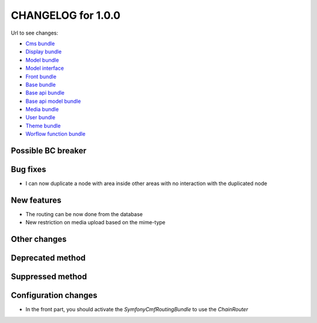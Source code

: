 CHANGELOG for 1.0.0
===================

Url to see changes:

- `Cms bundle`_
- `Display bundle`_
- `Model bundle`_
- `Model interface`_
- `Front bundle`_
- `Base bundle`_
- `Base api bundle`_
- `Base api model bundle`_
- `Media bundle`_
- `User bundle`_
- `Theme bundle`_
- `Worflow function bundle`_

Possible BC breaker
-------------------

Bug fixes
---------

- I can now duplicate a node with area inside other areas with no interaction with the duplicated node

New features
------------

- The routing can be now done from the database
- New restriction on media upload based on the mime-type

Other changes
-------------

Deprecated method
-----------------

Suppressed method
-----------------

Configuration changes
---------------------

- In the front part, you should activate the `Symfony\Cmf\RoutingBundle` to use the `ChainRouter`

.. _`Cms bundle`: https://github.com/open-orchestra/open-orchestra-cms-bundle/compare/v1.0.0-RC2...v1.0.0
.. _`Display bundle`: https://github.com/open-orchestra/open-orchestra-display-bundle/compare/v1.0.0-RC2...v1.0.0
.. _`Model bundle`: https://github.com/open-orchestra/open-orchestra-model-bundle/compare/v1.0.0-RC2...v1.0.0
.. _`Model interface`: https://github.com/open-orchestra/open-orchestra-model-interface/compare/v1.0.0-RC2...v1.0.0
.. _`Front bundle`: https://github.com/open-orchestra/open-orchestra-front-bundle/compare/v1.0.0-RC2...v1.0.0
.. _`Base bundle`: https://github.com/open-orchestra/open-orchestra-base-bundle/compare/v1.0.0-RC2...v1.0.0
.. _`Base api bundle`: https://github.com/open-orchestra/open-orchestra-base-api-bundle/compare/v1.0.0-RC2...v1.0.0
.. _`Base api model bundle`: https://github.com/open-orchestra/open-orchestra-base-api-mongo-model-bundle/compare/v1.0.0-RC2...v1.0.0
.. _`Media bundle`: https://github.com/open-orchestra/open-orchestra-media-bundle/compare/v1.0.0-RC2...v1.0.0
.. _`User bundle`: https://github.com/open-orchestra/open-orchestra-user-bundle/compare/v1.0.0-RC2...v1.0.0
.. _`Theme bundle`: https://github.com/open-orchestra/open-orchestra-theme-bundle/compare/v1.0.0-RC2...v1.0.0
.. _`Worflow function bundle`: https://github.com/open-orchestra/open-orchestra-worflow-function-bundle/compare/v1.0.0-RC2...v1.0.0
